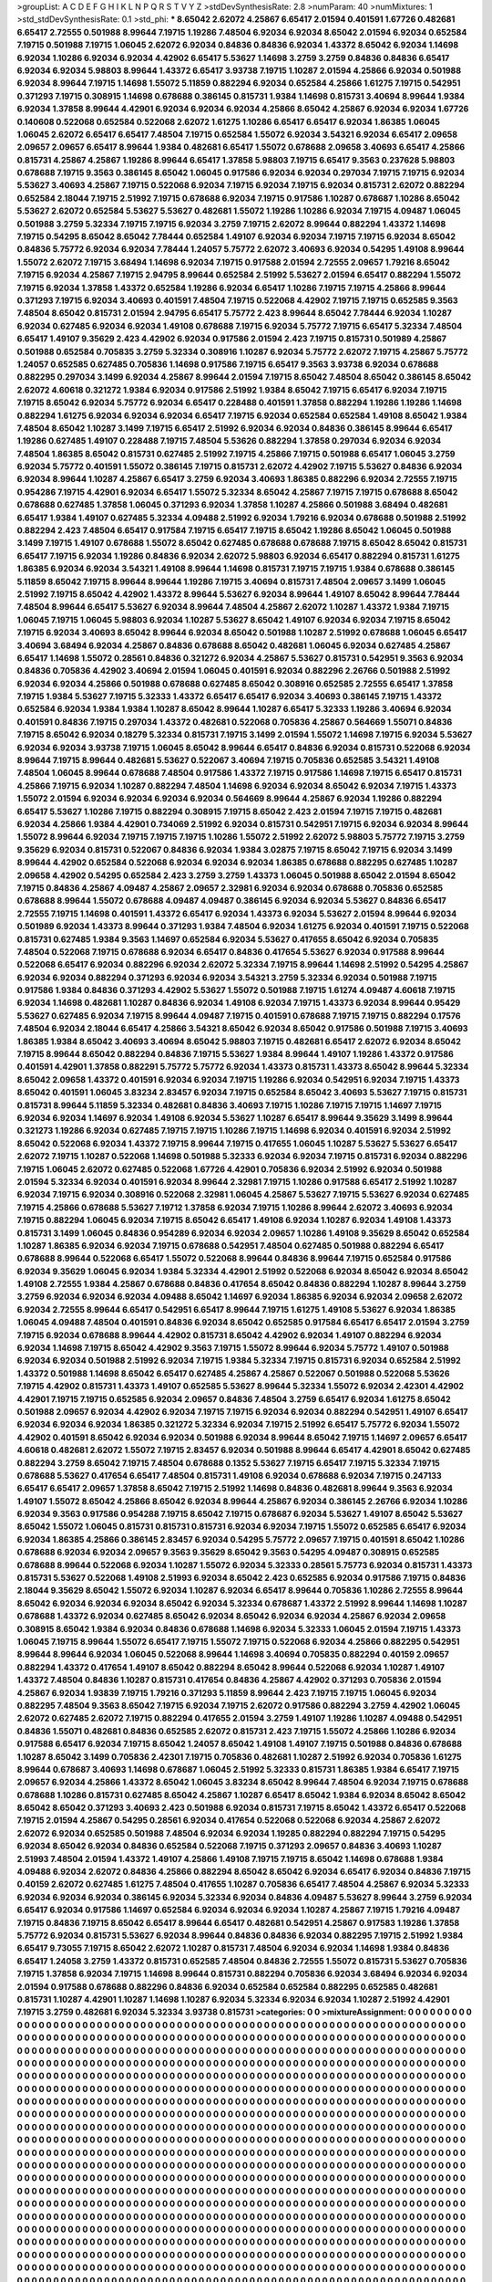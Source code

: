>groupList:
A C D E F G H I K L
N P Q R S T V Y Z 
>stdDevSynthesisRate:
2.8 
>numParam:
40
>numMixtures:
1
>std_stdDevSynthesisRate:
0.1
>std_phi:
***
8.65042 2.62072 4.25867 6.65417 2.01594 0.401591 1.67726 0.482681 6.65417 2.72555
0.501988 8.99644 7.19715 1.19286 7.48504 6.92034 6.92034 8.65042 2.01594 6.92034
0.652584 7.19715 0.501988 7.19715 1.06045 2.62072 6.92034 0.84836 0.84836 6.92034
1.43372 8.65042 6.92034 1.14698 6.92034 1.10286 6.92034 6.92034 4.42902 6.65417
5.53627 1.14698 3.2759 3.2759 0.84836 0.84836 6.65417 6.92034 6.92034 5.98803
8.99644 1.43372 6.65417 3.93738 7.19715 1.10287 2.01594 4.25866 6.92034 0.501988
6.92034 8.99644 7.19715 1.14698 1.55072 5.11859 0.882294 6.92034 0.652584 4.25866
1.61275 7.19715 0.542951 0.371293 7.19715 0.308915 1.14698 0.678688 0.386145 0.815731
1.9384 1.14698 0.815731 3.40694 8.99644 1.9384 6.92034 1.37858 8.99644 4.42901
6.92034 6.92034 6.92034 4.25866 8.65042 4.25867 6.92034 6.92034 1.67726 0.140608
0.522068 0.652584 0.522068 2.62072 1.61275 1.10286 6.65417 6.65417 6.92034 1.86385
1.06045 1.06045 2.62072 6.65417 6.65417 7.48504 7.19715 0.652584 1.55072 6.92034
3.54321 6.92034 6.65417 2.09658 2.09657 2.09657 6.65417 8.99644 1.9384 0.482681
6.65417 1.55072 0.678688 2.09658 3.40693 6.65417 4.25866 0.815731 4.25867 4.25867
1.19286 8.99644 6.65417 1.37858 5.98803 7.19715 6.65417 9.3563 0.237628 5.98803
0.678688 7.19715 9.3563 0.386145 8.65042 1.06045 0.917586 6.92034 6.92034 0.297034
7.19715 7.19715 6.92034 5.53627 3.40693 4.25867 7.19715 0.522068 6.92034 7.19715
6.92034 7.19715 6.92034 0.815731 2.62072 0.882294 0.652584 2.18044 7.19715 2.51992
7.19715 0.678688 6.92034 7.19715 0.917586 1.10287 0.678687 1.10286 8.65042 5.53627
2.62072 0.652584 5.53627 5.53627 0.482681 1.55072 1.19286 1.10286 6.92034 7.19715
4.09487 1.06045 0.501988 3.2759 5.32334 7.19715 7.19715 6.92034 3.2759 7.19715
2.62072 8.99644 0.882294 1.43372 1.14698 7.19715 0.54295 8.65042 8.65042 7.78444
0.652584 1.49107 6.92034 6.92034 7.19715 7.19715 6.92034 8.65042 0.84836 5.75772
6.92034 6.92034 7.78444 1.24057 5.75772 2.62072 3.40693 6.92034 0.54295 1.49108
8.99644 1.55072 2.62072 7.19715 3.68494 1.14698 6.92034 7.19715 0.917588 2.01594
2.72555 2.09657 1.79216 8.65042 7.19715 6.92034 4.25867 7.19715 2.94795 8.99644
0.652584 2.51992 5.53627 2.01594 6.65417 0.882294 1.55072 7.19715 6.92034 1.37858
1.43372 0.652584 1.19286 6.92034 6.65417 1.10286 7.19715 7.19715 4.25866 8.99644
0.371293 7.19715 6.92034 3.40693 0.401591 7.48504 7.19715 0.522068 4.42902 7.19715
7.19715 0.652585 9.3563 7.48504 8.65042 0.815731 2.01594 2.94795 6.65417 5.75772
2.423 8.99644 8.65042 7.78444 6.92034 1.10287 6.92034 0.627485 6.92034 6.92034
1.49108 0.678688 7.19715 6.92034 5.75772 7.19715 6.65417 5.32334 7.48504 6.65417
1.49107 9.35629 2.423 4.42902 6.92034 0.917586 2.01594 2.423 7.19715 0.815731
0.501989 4.25867 0.501988 0.652584 0.705835 3.2759 5.32334 0.308916 1.10287 6.92034
5.75772 2.62072 7.19715 4.25867 5.75772 1.24057 0.652585 0.627485 0.705836 1.14698
0.917586 7.19715 6.65417 9.3563 3.93738 6.92034 0.678688 0.882295 0.297034 3.1499
6.92034 4.25867 8.99644 2.01594 7.19715 8.65042 7.48504 8.65042 0.386145 8.65042
2.62072 4.60618 0.321272 1.9384 6.92034 0.917586 2.51992 1.9384 8.65042 7.19715
6.65417 6.92034 7.19715 7.19715 8.65042 6.92034 5.75772 6.92034 6.65417 0.228488
0.401591 1.37858 0.882294 1.19286 1.19286 1.14698 0.882294 1.61275 6.92034 6.92034
6.92034 6.65417 7.19715 6.92034 0.652584 0.652584 1.49108 8.65042 1.9384 7.48504
8.65042 1.10287 3.1499 7.19715 6.65417 2.51992 6.92034 6.92034 0.84836 0.386145
8.99644 6.65417 1.19286 0.627485 1.49107 0.228488 7.19715 7.48504 5.53626 0.882294
1.37858 0.297034 6.92034 6.92034 7.48504 1.86385 8.65042 0.815731 0.627485 2.51992
7.19715 4.25866 7.19715 0.501988 6.65417 1.06045 3.2759 6.92034 5.75772 0.401591
1.55072 0.386145 7.19715 0.815731 2.62072 4.42902 7.19715 5.53627 0.84836 6.92034
6.92034 8.99644 1.10287 4.25867 6.65417 3.2759 6.92034 3.40693 1.86385 0.882296
6.92034 2.72555 7.19715 0.954286 7.19715 4.42901 6.92034 6.65417 1.55072 5.32334
8.65042 4.25867 7.19715 7.19715 0.678688 8.65042 0.678688 0.627485 1.37858 1.06045
0.371293 6.92034 1.37858 1.10287 4.25866 0.501988 3.68494 0.482681 6.65417 1.9384
1.49107 0.627485 5.32334 4.09488 2.51992 6.92034 1.79216 6.92034 0.678688 0.501988
2.51992 0.882294 2.423 7.48504 6.65417 0.917584 7.19715 6.65417 7.19715 8.65042
1.19286 8.65042 1.06045 0.501988 3.1499 7.19715 1.49107 0.678688 1.55072 8.65042
0.627485 0.678688 0.678688 7.19715 8.65042 8.65042 0.815731 6.65417 7.19715 6.92034
1.19286 0.84836 6.92034 2.62072 5.98803 6.92034 6.65417 0.882294 0.815731 1.61275
1.86385 6.92034 6.92034 3.54321 1.49108 8.99644 1.14698 0.815731 7.19715 7.19715
1.9384 0.678688 0.386145 5.11859 8.65042 7.19715 8.99644 8.99644 1.19286 7.19715
3.40694 0.815731 7.48504 2.09657 3.1499 1.06045 2.51992 7.19715 8.65042 4.42902
1.43372 8.99644 5.53627 6.92034 8.99644 1.49107 8.65042 8.99644 7.78444 7.48504
8.99644 6.65417 5.53627 6.92034 8.99644 7.48504 4.25867 2.62072 1.10287 1.43372
1.9384 7.19715 1.06045 7.19715 1.06045 5.98803 6.92034 1.10287 5.53627 8.65042
1.49107 6.92034 6.92034 7.19715 8.65042 7.19715 6.92034 3.40693 8.65042 8.99644
6.92034 8.65042 0.501988 1.10287 2.51992 0.678688 1.06045 6.65417 3.40694 3.68494
6.92034 4.25867 0.84836 0.678688 8.65042 0.482681 1.06045 6.92034 0.627485 4.25867
6.65417 1.14698 1.55072 0.28561 0.84836 0.321272 6.92034 4.25867 5.53627 0.815731
0.542951 9.3563 6.92034 0.84836 0.705836 4.42902 3.40694 2.01594 1.06045 0.401591
6.92034 0.882296 2.26766 0.501988 2.51992 6.92034 6.92034 4.25866 0.501988 0.678688
0.627485 8.65042 0.308916 0.652585 2.72555 6.65417 1.37858 7.19715 1.9384 5.53627
7.19715 5.32333 1.43372 6.65417 6.65417 6.92034 3.40693 0.386145 7.19715 1.43372
0.652584 6.92034 1.9384 1.9384 1.10287 8.65042 8.99644 1.10287 6.65417 5.32333
1.19286 3.40694 6.92034 0.401591 0.84836 7.19715 0.297034 1.43372 0.482681 0.522068
0.705836 4.25867 0.564669 1.55071 0.84836 7.19715 8.65042 6.92034 0.18279 5.32334
0.815731 7.19715 3.1499 2.01594 1.55072 1.14698 7.19715 6.92034 5.53627 6.92034
6.92034 3.93738 7.19715 1.06045 8.65042 8.99644 6.65417 0.84836 6.92034 0.815731
0.522068 6.92034 8.99644 7.19715 8.99644 0.482681 5.53627 0.522067 3.40694 7.19715
0.705836 0.652585 3.54321 1.49108 7.48504 1.06045 8.99644 0.678688 7.48504 0.917586
1.43372 7.19715 0.917586 1.14698 7.19715 6.65417 0.815731 4.25866 7.19715 6.92034
1.10287 0.882294 7.48504 1.14698 6.92034 6.92034 8.65042 6.92034 7.19715 1.43373
1.55072 2.01594 6.92034 6.92034 6.92034 6.92034 0.564669 8.99644 4.25867 6.92034
1.19286 0.882294 6.65417 5.53627 1.10286 7.19715 0.882294 0.308915 7.19715 8.65042
2.423 2.01594 7.19715 7.19715 0.482681 6.92034 4.25866 1.9384 4.42901 0.734069
2.51992 6.92034 0.815731 0.542951 7.19715 6.92034 6.92034 8.99644 1.55072 8.99644
6.92034 7.19715 7.19715 7.19715 1.10286 1.55072 2.51992 2.62072 5.98803 5.75772
7.19715 3.2759 9.35629 6.92034 0.815731 0.522067 0.84836 6.92034 1.9384 3.02875
7.19715 8.65042 7.19715 6.92034 3.1499 8.99644 4.42902 0.652584 0.522068 6.92034
6.92034 6.92034 1.86385 0.678688 0.882295 0.627485 1.10287 2.09658 4.42902 0.54295
0.652584 2.423 3.2759 3.2759 1.43373 1.06045 0.501988 8.65042 2.01594 8.65042
7.19715 0.84836 4.25867 4.09487 4.25867 2.09657 2.32981 6.92034 6.92034 0.678688
0.705836 0.652585 0.678688 8.99644 1.55072 0.678688 4.09487 4.09487 0.386145 6.92034
6.92034 5.53627 0.84836 6.65417 2.72555 7.19715 1.14698 0.401591 1.43372 6.65417
6.92034 1.43373 6.92034 5.53627 2.01594 8.99644 6.92034 0.501989 6.92034 1.43373
8.99644 0.371293 1.9384 7.48504 6.92034 1.61275 6.92034 0.401591 7.19715 0.522068
0.815731 0.627485 1.9384 9.3563 1.14697 0.652584 6.92034 5.53627 0.417655 8.65042
6.92034 0.705835 7.48504 0.522068 7.19715 0.678688 6.92034 6.65417 0.84836 0.417654
5.53627 6.92034 0.917588 8.99644 0.522068 6.65417 6.92034 0.882296 6.92034 2.62072
5.32334 7.19715 8.99644 1.14698 2.51992 0.54295 4.25867 6.92034 6.92034 0.882294
0.371293 6.92034 6.92034 3.54321 3.2759 5.32334 6.92034 0.501988 7.19715 0.917586
1.9384 0.84836 0.371293 4.42902 5.53627 1.55072 0.501988 7.19715 1.61274 4.09487
4.60618 7.19715 6.92034 1.14698 0.482681 1.10287 0.84836 6.92034 1.49108 6.92034
7.19715 1.43373 6.92034 8.99644 0.95429 5.53627 0.627485 6.92034 7.19715 8.99644
4.09487 7.19715 0.401591 0.678688 7.19715 7.19715 0.882294 0.17576 7.48504 6.92034
2.18044 6.65417 4.25866 3.54321 8.65042 6.92034 8.65042 0.917586 0.501988 7.19715
3.40693 1.86385 1.9384 8.65042 3.40693 3.40694 8.65042 5.98803 7.19715 0.482681
6.65417 2.62072 6.92034 8.65042 7.19715 8.99644 8.65042 0.882294 0.84836 7.19715
5.53627 1.9384 8.99644 1.49107 1.19286 1.43372 0.917586 0.401591 4.42901 1.37858
0.882291 5.75772 5.75772 6.92034 1.43373 0.815731 1.43373 8.65042 8.99644 5.32334
8.65042 2.09658 1.43372 0.401591 6.92034 6.92034 7.19715 1.19286 6.92034 0.542951
6.92034 7.19715 1.43373 8.65042 0.401591 1.06045 3.83234 2.83457 6.92034 7.19715
0.652584 8.65042 3.40693 5.53627 7.19715 0.815731 0.815731 8.99644 5.11859 5.32334
0.482681 0.84836 3.40693 7.19715 1.10286 7.19715 7.19715 1.14697 7.19715 6.92034
6.92034 1.14697 6.92034 1.49108 6.92034 5.53627 1.10287 6.65417 8.99644 9.35629
3.1499 8.99644 0.321273 1.19286 6.92034 0.627485 7.19715 7.19715 1.10286 7.19715
1.14698 6.92034 0.401591 6.92034 2.51992 8.65042 0.522068 6.92034 1.43372 7.19715
8.99644 7.19715 0.417655 1.06045 1.10287 5.53627 5.53627 6.65417 2.62072 7.19715
1.10287 0.522068 1.14698 0.501988 5.32333 6.92034 6.92034 7.19715 0.815731 6.92034
0.882296 7.19715 1.06045 2.62072 0.627485 0.522068 1.67726 4.42901 0.705836 6.92034
2.51992 6.92034 0.501988 2.01594 5.32334 6.92034 0.401591 6.92034 8.99644 2.32981
7.19715 1.10286 0.917588 6.65417 2.51992 1.10287 6.92034 7.19715 6.92034 0.308916
0.522068 2.32981 1.06045 4.25867 5.53627 7.19715 5.53627 6.92034 0.627485 7.19715
4.25866 0.678688 5.53627 7.19712 1.37858 6.92034 7.19715 1.10286 8.99644 2.62072
3.40693 6.92034 7.19715 0.882294 1.06045 6.92034 7.19715 8.65042 6.65417 1.49108
6.92034 1.10287 6.92034 1.49108 1.43373 0.815731 3.1499 1.06045 0.84836 0.954289
6.92034 6.92034 2.09657 1.10286 1.49108 9.35629 8.65042 0.652584 1.10287 1.86385
6.92034 6.92034 7.19715 0.678688 0.542951 7.48504 0.627485 0.501988 0.882294 6.65417
0.678688 8.99644 0.522068 6.65417 1.55072 0.522068 8.99644 0.84836 8.99644 7.19715
0.652584 0.917586 6.92034 9.35629 1.06045 6.92034 1.9384 5.32334 4.42901 2.51992
0.522068 6.92034 8.65042 6.92034 8.65042 1.49108 2.72555 1.9384 4.25867 0.678688
0.84836 0.417654 8.65042 0.84836 0.882294 1.10287 8.99644 3.2759 3.2759 6.92034
6.92034 6.92034 4.09488 8.65042 1.14697 6.92034 1.86385 6.92034 6.92034 2.09658
2.62072 6.92034 2.72555 8.99644 6.65417 0.542951 6.65417 8.99644 7.19715 1.61275
1.49108 5.53627 6.92034 1.86385 1.06045 4.09488 7.48504 0.401591 0.84836 6.92034
8.65042 0.652585 0.917584 6.65417 6.65417 2.01594 3.2759 7.19715 6.92034 0.678688
8.99644 4.42902 0.815731 8.65042 4.42902 6.92034 1.49107 0.882294 6.92034 6.92034
1.14698 7.19715 8.65042 4.42902 9.3563 7.19715 1.55072 8.99644 6.92034 5.75772
1.49107 0.501988 6.92034 6.92034 0.501988 2.51992 6.92034 7.19715 1.9384 5.32334
7.19715 0.815731 6.92034 0.652584 2.51992 1.43372 0.501988 1.14698 8.65042 6.65417
0.627485 4.25867 4.25867 0.522067 0.501988 0.522068 5.53626 7.19715 4.42902 0.815731
1.43373 1.49107 0.652585 5.53627 8.99644 5.32334 1.55072 6.92034 2.42301 4.42902
4.42901 7.19715 7.19715 0.652585 6.92034 2.09657 0.84836 7.48504 3.2759 6.65417
6.92034 1.61275 8.65042 0.501988 2.09657 6.92034 4.42902 6.92034 7.19715 7.19715
6.92034 6.92034 0.882294 0.542951 1.49107 6.65417 6.92034 6.92034 6.92034 1.86385
0.321272 5.32334 6.92034 7.19715 2.51992 6.65417 5.75772 6.92034 1.55072 4.42902
0.401591 8.65042 6.92034 6.92034 0.501988 6.92034 8.99644 8.65042 7.19715 1.14697
2.09657 6.65417 4.60618 0.482681 2.62072 1.55072 7.19715 2.83457 6.92034 0.501988
8.99644 6.65417 4.42901 8.65042 0.627485 0.882294 3.2759 8.65042 7.19715 7.48504
0.678688 0.1352 5.53627 7.19715 6.65417 7.19715 5.32334 7.19715 0.678688 5.53627
0.417654 6.65417 7.48504 0.815731 1.49108 6.92034 0.678688 6.92034 7.19715 0.247133
6.65417 6.65417 2.09657 1.37858 8.65042 7.19715 2.51992 1.14698 0.84836 0.482681
8.99644 9.3563 6.92034 1.49107 1.55072 8.65042 4.25866 8.65042 6.92034 8.99644
4.25867 6.92034 0.386145 2.26766 6.92034 1.10286 6.92034 9.3563 0.917586 0.954288
7.19715 8.65042 7.19715 0.678687 6.92034 5.53627 1.49107 8.65042 5.53627 8.65042
1.55072 1.06045 0.815731 0.815731 0.815731 6.92034 6.92034 7.19715 1.55072 0.652585
6.65417 6.92034 6.92034 1.86385 4.25866 0.386145 2.83457 6.92034 0.54295 5.75772
2.09657 7.19715 0.401591 8.65042 1.10286 0.678688 6.92034 6.92034 2.09657 9.3563
9.35629 8.65042 9.3563 0.54295 4.09487 0.308915 0.652585 0.678688 8.99644 0.522068
6.92034 1.10287 1.55072 6.92034 5.32333 0.28561 5.75773 6.92034 0.815731 1.43373
0.815731 5.53627 0.522068 1.49108 2.51993 6.92034 8.65042 2.423 0.652585 6.92034
0.917586 7.19715 0.84836 2.18044 9.35629 8.65042 1.55072 6.92034 1.10287 6.92034
6.65417 8.99644 0.705836 1.10286 2.72555 8.99644 8.65042 6.92034 6.92034 6.92034
8.65042 6.92034 5.32334 0.678687 1.43372 2.51992 8.99644 1.14698 1.10287 0.678688
1.43372 6.92034 0.627485 8.65042 6.92034 8.65042 6.92034 6.92034 4.25867 6.92034
2.09658 0.308915 8.65042 1.9384 6.92034 0.84836 0.678688 1.14698 6.92034 5.32333
1.06045 2.01594 7.19715 1.43373 1.06045 7.19715 8.99644 1.55072 6.65417 7.19715
1.55072 7.19715 0.522068 6.92034 4.25866 0.882295 0.542951 8.99644 8.99644 6.92034
1.06045 0.522068 8.99644 1.14698 3.40694 0.705835 0.882294 0.40159 2.09657 0.882294
1.43372 0.417654 1.49107 8.65042 0.882294 8.65042 8.99644 0.522068 6.92034 1.10287
1.49107 1.43372 7.48504 0.84836 1.10287 0.815731 0.417654 0.84836 4.25867 4.42902
0.371293 0.705836 2.01594 4.25867 6.92034 1.93839 7.19715 1.79216 0.371293 5.11859
8.99644 2.423 7.19715 7.19715 1.06045 6.92034 0.882295 7.48504 9.3563 8.65042
7.19715 6.92034 7.19715 2.62072 0.917586 0.882294 3.2759 4.42902 1.06045 2.62072
0.627485 2.62072 7.19715 0.882294 0.417655 2.01594 3.2759 1.49107 1.19286 1.10287
4.09488 0.542951 0.84836 1.55071 0.482681 0.84836 0.652585 2.62072 0.815731 2.423
7.19715 1.55072 4.25866 1.10286 6.92034 0.917588 6.65417 6.92034 7.19715 8.65042
1.24057 8.65042 1.49108 1.49107 7.19715 0.501988 0.84836 0.678688 1.10287 8.65042
3.1499 0.705836 2.42301 7.19715 0.705836 0.482681 1.10287 2.51992 6.92034 0.705836
1.61275 8.99644 0.678687 3.40693 1.14698 0.678687 1.06045 2.51992 5.32333 0.815731
1.86385 1.9384 6.65417 7.19715 2.09657 6.92034 4.25866 1.43372 8.65042 1.06045
3.83234 8.65042 8.99644 7.48504 6.92034 7.19715 0.678688 0.678688 1.10286 0.815731
0.627485 8.65042 4.25867 1.10287 6.65417 8.65042 1.9384 6.92034 8.65042 8.65042
8.65042 8.65042 0.371293 3.40693 2.423 0.501988 6.92034 0.815731 7.19715 8.65042
1.43372 6.65417 0.522068 7.19715 2.01594 4.25867 0.54295 0.28561 6.92034 0.417654
0.522068 0.522068 6.92034 4.25867 2.62072 2.62072 6.92034 0.652585 0.501988 7.48504
6.92034 6.92034 1.19285 0.882294 0.882294 7.19715 0.54295 6.92034 8.65042 6.92034
0.84836 0.652584 0.522068 7.19715 0.371293 2.09657 0.84836 3.40693 1.10287 2.51993
7.48504 2.01594 1.43372 1.49107 4.25866 1.49108 7.19715 7.19715 8.65042 1.14698
0.678688 1.9384 4.09488 6.92034 2.62072 0.84836 4.25866 0.882294 8.65042 8.65042
6.92034 6.65417 6.92034 0.84836 7.19715 0.40159 2.62072 0.627485 1.61275 7.48504
0.417655 1.10287 0.705836 6.65417 7.48504 4.25867 6.92034 5.32333 6.92034 6.92034
6.92034 0.386145 6.92034 5.32334 6.92034 0.84836 4.09487 5.53627 8.99644 3.2759
6.92034 6.65417 6.92034 0.917586 1.14697 0.652584 6.92034 6.92034 6.92034 1.10287
4.25867 7.19715 1.79216 4.09487 7.19715 0.84836 7.19715 8.65042 6.65417 8.99644
6.65417 0.482681 0.542951 4.25867 0.917583 1.19286 1.37858 5.75772 6.92034 0.815731
5.53627 6.92034 8.99644 0.84836 0.84836 6.92034 0.882295 7.19715 2.51992 1.9384
6.65417 9.73055 7.19715 8.65042 2.62072 1.10287 0.815731 7.48504 6.92034 6.92034
1.14698 1.9384 0.84836 6.65417 1.24058 3.2759 1.43372 0.815731 0.652585 7.48504
0.84836 2.72555 1.55072 0.815731 5.53627 0.705836 7.19715 1.37858 6.92034 7.19715
1.14698 8.99644 0.815731 0.882294 0.705836 6.92034 3.68494 6.92034 6.92034 2.01594
0.917588 0.678688 0.882296 0.84836 6.92034 0.652584 0.652584 0.882295 0.652585 0.482681
0.815731 1.10287 4.42901 1.10287 1.14698 1.10287 6.92034 5.32334 6.92034 6.92034
1.10287 2.51992 4.42901 7.19715 3.2759 0.482681 6.92034 5.32334 3.93738 0.815731
>categories:
0 0
>mixtureAssignment:
0 0 0 0 0 0 0 0 0 0 0 0 0 0 0 0 0 0 0 0 0 0 0 0 0 0 0 0 0 0 0 0 0 0 0 0 0 0 0 0 0 0 0 0 0 0 0 0 0 0
0 0 0 0 0 0 0 0 0 0 0 0 0 0 0 0 0 0 0 0 0 0 0 0 0 0 0 0 0 0 0 0 0 0 0 0 0 0 0 0 0 0 0 0 0 0 0 0 0 0
0 0 0 0 0 0 0 0 0 0 0 0 0 0 0 0 0 0 0 0 0 0 0 0 0 0 0 0 0 0 0 0 0 0 0 0 0 0 0 0 0 0 0 0 0 0 0 0 0 0
0 0 0 0 0 0 0 0 0 0 0 0 0 0 0 0 0 0 0 0 0 0 0 0 0 0 0 0 0 0 0 0 0 0 0 0 0 0 0 0 0 0 0 0 0 0 0 0 0 0
0 0 0 0 0 0 0 0 0 0 0 0 0 0 0 0 0 0 0 0 0 0 0 0 0 0 0 0 0 0 0 0 0 0 0 0 0 0 0 0 0 0 0 0 0 0 0 0 0 0
0 0 0 0 0 0 0 0 0 0 0 0 0 0 0 0 0 0 0 0 0 0 0 0 0 0 0 0 0 0 0 0 0 0 0 0 0 0 0 0 0 0 0 0 0 0 0 0 0 0
0 0 0 0 0 0 0 0 0 0 0 0 0 0 0 0 0 0 0 0 0 0 0 0 0 0 0 0 0 0 0 0 0 0 0 0 0 0 0 0 0 0 0 0 0 0 0 0 0 0
0 0 0 0 0 0 0 0 0 0 0 0 0 0 0 0 0 0 0 0 0 0 0 0 0 0 0 0 0 0 0 0 0 0 0 0 0 0 0 0 0 0 0 0 0 0 0 0 0 0
0 0 0 0 0 0 0 0 0 0 0 0 0 0 0 0 0 0 0 0 0 0 0 0 0 0 0 0 0 0 0 0 0 0 0 0 0 0 0 0 0 0 0 0 0 0 0 0 0 0
0 0 0 0 0 0 0 0 0 0 0 0 0 0 0 0 0 0 0 0 0 0 0 0 0 0 0 0 0 0 0 0 0 0 0 0 0 0 0 0 0 0 0 0 0 0 0 0 0 0
0 0 0 0 0 0 0 0 0 0 0 0 0 0 0 0 0 0 0 0 0 0 0 0 0 0 0 0 0 0 0 0 0 0 0 0 0 0 0 0 0 0 0 0 0 0 0 0 0 0
0 0 0 0 0 0 0 0 0 0 0 0 0 0 0 0 0 0 0 0 0 0 0 0 0 0 0 0 0 0 0 0 0 0 0 0 0 0 0 0 0 0 0 0 0 0 0 0 0 0
0 0 0 0 0 0 0 0 0 0 0 0 0 0 0 0 0 0 0 0 0 0 0 0 0 0 0 0 0 0 0 0 0 0 0 0 0 0 0 0 0 0 0 0 0 0 0 0 0 0
0 0 0 0 0 0 0 0 0 0 0 0 0 0 0 0 0 0 0 0 0 0 0 0 0 0 0 0 0 0 0 0 0 0 0 0 0 0 0 0 0 0 0 0 0 0 0 0 0 0
0 0 0 0 0 0 0 0 0 0 0 0 0 0 0 0 0 0 0 0 0 0 0 0 0 0 0 0 0 0 0 0 0 0 0 0 0 0 0 0 0 0 0 0 0 0 0 0 0 0
0 0 0 0 0 0 0 0 0 0 0 0 0 0 0 0 0 0 0 0 0 0 0 0 0 0 0 0 0 0 0 0 0 0 0 0 0 0 0 0 0 0 0 0 0 0 0 0 0 0
0 0 0 0 0 0 0 0 0 0 0 0 0 0 0 0 0 0 0 0 0 0 0 0 0 0 0 0 0 0 0 0 0 0 0 0 0 0 0 0 0 0 0 0 0 0 0 0 0 0
0 0 0 0 0 0 0 0 0 0 0 0 0 0 0 0 0 0 0 0 0 0 0 0 0 0 0 0 0 0 0 0 0 0 0 0 0 0 0 0 0 0 0 0 0 0 0 0 0 0
0 0 0 0 0 0 0 0 0 0 0 0 0 0 0 0 0 0 0 0 0 0 0 0 0 0 0 0 0 0 0 0 0 0 0 0 0 0 0 0 0 0 0 0 0 0 0 0 0 0
0 0 0 0 0 0 0 0 0 0 0 0 0 0 0 0 0 0 0 0 0 0 0 0 0 0 0 0 0 0 0 0 0 0 0 0 0 0 0 0 0 0 0 0 0 0 0 0 0 0
0 0 0 0 0 0 0 0 0 0 0 0 0 0 0 0 0 0 0 0 0 0 0 0 0 0 0 0 0 0 0 0 0 0 0 0 0 0 0 0 0 0 0 0 0 0 0 0 0 0
0 0 0 0 0 0 0 0 0 0 0 0 0 0 0 0 0 0 0 0 0 0 0 0 0 0 0 0 0 0 0 0 0 0 0 0 0 0 0 0 0 0 0 0 0 0 0 0 0 0
0 0 0 0 0 0 0 0 0 0 0 0 0 0 0 0 0 0 0 0 0 0 0 0 0 0 0 0 0 0 0 0 0 0 0 0 0 0 0 0 0 0 0 0 0 0 0 0 0 0
0 0 0 0 0 0 0 0 0 0 0 0 0 0 0 0 0 0 0 0 0 0 0 0 0 0 0 0 0 0 0 0 0 0 0 0 0 0 0 0 0 0 0 0 0 0 0 0 0 0
0 0 0 0 0 0 0 0 0 0 0 0 0 0 0 0 0 0 0 0 0 0 0 0 0 0 0 0 0 0 0 0 0 0 0 0 0 0 0 0 0 0 0 0 0 0 0 0 0 0
0 0 0 0 0 0 0 0 0 0 0 0 0 0 0 0 0 0 0 0 0 0 0 0 0 0 0 0 0 0 0 0 0 0 0 0 0 0 0 0 0 0 0 0 0 0 0 0 0 0
0 0 0 0 0 0 0 0 0 0 0 0 0 0 0 0 0 0 0 0 0 0 0 0 0 0 0 0 0 0 0 0 0 0 0 0 0 0 0 0 0 0 0 0 0 0 0 0 0 0
0 0 0 0 0 0 0 0 0 0 0 0 0 0 0 0 0 0 0 0 0 0 0 0 0 0 0 0 0 0 0 0 0 0 0 0 0 0 0 0 0 0 0 0 0 0 0 0 0 0
0 0 0 0 0 0 0 0 0 0 0 0 0 0 0 0 0 0 0 0 0 0 0 0 0 0 0 0 0 0 0 0 0 0 0 0 0 0 0 0 0 0 0 0 0 0 0 0 0 0
0 0 0 0 0 0 0 0 0 0 0 0 0 0 0 0 0 0 0 0 0 0 0 0 0 0 0 0 0 0 0 0 0 0 0 0 0 0 0 0 0 0 0 0 0 0 0 0 0 0
0 0 0 0 0 0 0 0 0 0 0 0 0 0 0 0 0 0 0 0 0 0 0 0 0 0 0 0 0 0 0 0 0 0 0 0 0 0 0 0 0 0 0 0 0 0 0 0 0 0
0 0 0 0 0 0 0 0 0 0 0 0 0 0 0 0 0 0 0 0 0 0 0 0 0 0 0 0 0 0 0 0 0 0 0 0 0 0 0 0 0 0 0 0 0 0 0 0 0 0
0 0 0 0 0 0 0 0 0 0 0 0 0 0 0 0 0 0 0 0 0 0 0 0 0 0 0 0 0 0 0 0 0 0 0 0 0 0 0 0 0 0 0 0 0 0 0 0 0 0
0 0 0 0 0 0 0 0 0 0 0 0 0 0 0 0 0 0 0 0 0 0 0 0 0 0 0 0 0 0 0 0 0 0 0 0 0 0 0 0 0 0 0 0 0 0 0 0 0 0
0 0 0 0 0 0 0 0 0 0 0 0 0 0 0 0 0 0 0 0 0 0 0 0 0 0 0 0 0 0 0 0 0 0 0 0 0 0 0 0 0 0 0 0 0 0 0 0 0 0
0 0 0 0 0 0 0 0 0 0 0 0 0 0 0 0 0 0 0 0 0 0 0 0 0 0 0 0 0 0 0 0 0 0 0 0 0 0 0 0 0 0 0 0 0 0 0 0 0 0
0 0 0 0 0 0 0 0 0 0 0 0 0 0 0 0 0 0 0 0 0 0 0 0 0 0 0 0 0 0 0 0 0 0 0 0 0 0 0 0 0 0 0 0 0 0 0 0 0 0
0 0 0 0 0 0 0 0 0 0 0 0 0 0 0 0 0 0 0 0 0 0 0 0 0 0 0 0 0 0 0 0 0 0 0 0 0 0 0 0 0 0 0 0 0 0 0 0 0 0
0 0 0 0 0 0 0 0 0 0 0 0 0 0 0 0 0 0 0 0 0 0 0 0 0 0 0 0 0 0 0 0 0 0 0 0 0 0 0 0 0 0 0 0 0 0 0 0 0 0
0 0 0 0 0 0 0 0 0 0 0 0 0 0 0 0 0 0 0 0 0 0 0 0 0 0 0 0 0 0 0 0 0 0 0 0 0 0 0 0 0 0 0 0 0 0 0 0 0 0
>numMutationCategories:
1
>numSelectionCategories:
1
>categoryProbabilities:
1 
>selectionIsInMixture:
***
0 
>mutationIsInMixture:
***
0 
>obsPhiSets:
0
>currentSynthesisRateLevel:
***
0.0004739 0.0516234 0.0802298 0.0459771 0.164067 0.315929 0.0569749 0.909433 0.0181126 0.000314904
0.207026 0.0177404 0.000438363 0.249214 0.000513002 1.44813e-05 0.0164978 0.011765 0.0341687 0.000860171
0.320076 6.78457e-05 0.267099 0.00246691 0.132963 0.0343657 0.0679829 0.208641 0.210405 0.0404737
0.0831646 0.205276 0.00128098 0.228026 0.0223821 0.124805 0.00358978 0.000184623 0.0566757 0.000183157
0.0509246 0.227092 0.0338328 0.0633075 0.595923 0.192054 0.00062838 0.0016381 0.012184 0.00667514
0.0170553 0.142842 8.82886e-05 0.225205 0.00200209 0.184454 0.0857803 0.00912774 0.00496821 0.321915
0.0110052 0.0220665 0.00471169 0.131438 0.161325 0.0322331 0.105741 0.00499912 0.354723 0.0042978
0.168069 0.000142389 0.145803 0.656912 0.00171442 0.700082 0.138891 0.311469 0.409846 0.216093
0.101355 0.312261 0.433775 0.0720024 0.00175029 0.186149 0.000484798 0.163168 0.0076492 0.0283132
0.00242674 0.00147358 0.00300193 0.0674768 0.021594 0.0306785 0.00311187 0.034549 0.038225 0.628998
0.238816 0.279428 0.674244 0.0788032 0.309653 0.0956473 0.000399981 0.00537561 0.000885812 0.0119208
0.195225 0.192292 0.00350531 0.00343386 0.00279317 0.00883197 0.000154638 1.09773 0.0465563 0.000183311
0.14399 0.000415849 0.000381924 0.164327 0.0037553 0.112216 0.000831007 0.0348605 0.00358959 0.155815
0.0486523 0.117506 0.20242 0.0404454 0.0110836 0.0448348 0.0839342 0.20561 0.0902004 0.00101755
0.253843 0.0285667 0.00131837 0.133219 0.0119509 0.00204882 0.00251006 0.246401 0.395383 0.326571
0.214116 0.00108958 0.0572739 0.238489 0.000361689 0.207323 0.32578 0.0157462 0.00436564 0.469269
0.00172756 0.0304373 0.00730586 0.0462154 0.0663205 0.0806921 0.00571449 0.242783 0.000649934 0.0146297
0.00158104 0.000410406 0.002094 0.130116 0.067784 0.240064 0.249081 0.103899 0.0020868 0.0258336
0.0345653 0.244443 1.16474e-06 0.00103398 0.293127 0.300406 0.418292 0.113663 0.0704652 0.0487263
0.0803559 0.402021 0.122385 0.0736776 0.15402 0.00458231 0.207813 0.232483 0.00975231 0.000123476
0.00166906 0.35937 0.511328 0.14503 0.0207303 0.00686045 0.108534 0.0181968 0.0959004 0.000729295
0.110782 0.0165442 0.138858 0.0702207 0.233945 0.0213617 0.414158 0.0531648 0.0061248 0.0157484
0.243477 0.0897907 0.00483589 0.0787546 0.000553344 0.0576974 0.00936284 0.00024813 0.182869 0.0653935
0.00261139 0.0412683 0.00108045 0.604578 0.123312 0.0682775 0.0955429 0.0413189 0.26535 0.135322
0.000761039 0.0745847 0.0960888 0.00943328 0.15613 0.0922105 5.44562e-07 0.0184664 0.119813 0.0540702
0.020631 0.092596 0.171921 0.000158733 0.00437527 0.00438085 0.0204676 0.006512 0.0721604 0.0313723
0.250662 0.0256792 0.127537 0.0841999 0.00526647 0.265845 0.096232 6.00538e-05 0.000608162 0.160676
0.0768319 0.205294 0.138429 0.0059883 0.00561714 0.0696943 0.000147998 0.00167137 0.00171363 0.0169481
0.296629 0.0135295 0.0256076 0.358269 0.446752 0.000248074 0.000779977 0.291084 0.0236121 0.00231462
0.0150333 0.19637 0.0338329 0.000327927 0.0129354 0.248253 0.137691 0.00188215 0.00318495 0.0180933
0.175781 0.00302697 1.28472e-05 0.0441379 0.00201181 0.241634 0.00062778 0.222106 0.00244126 0.00117858
0.261478 0.204143 5.58806e-05 0.000274305 0.00190453 0.00541821 0.00209648 0.0779166 0.0416041 0.00109316
0.104875 0.0213959 0.207504 0.177584 0.0075214 0.402453 0.0264623 0.0978587 0.00629603 0.106797
0.941508 0.114508 0.291093 0.522896 0.493802 0.0811284 0.00647058 0.577646 0.272991 0.00298074
0.0445883 0.0427494 0.00261195 0.0104877 0.0773667 0.305392 0.287807 0.259861 0.284224 0.136098
0.135871 0.000104927 0.00923645 0.0272276 0.127645 0.00330038 0.213516 0.323273 0.392347 0.119252
0.00157038 0.112044 0.0205158 0.0362692 0.0113798 0.00961705 0.000206898 0.0411462 0.76157 0.0072759
0.117618 0.120309 0.375192 0.0723631 0.0174627 0.130117 0.194145 0.0419455 0.00144383 0.00298218
0.0291066 0.000674265 0.00254709 0.00266946 6.0935e-05 0.00268452 0.0148749 0.0028322 0.00318275 0.966234
0.583685 0.300796 0.219772 0.125964 0.177734 0.117076 0.2519 0.041214 0.074606 0.0321991
0.0202009 0.00136049 0.00763882 0.000384493 0.320625 0.405588 0.0805494 0.000768387 0.030293 0.00063153
0.00600105 0.104559 0.000217239 0.000749578 0.00460638 0.0826121 7.34524e-05 0.0122197 0.193828 0.897336
0.000340389 0.000429721 0.0939803 0.229942 0.135955 0.480298 0.03986 0.000351907 0.0514568 0.240911
0.157834 0.221812 0.00681916 0.00877761 0.000291977 0.245553 0.000107054 0.299988 0.233361 0.0365358
0.00214887 0.066356 0.0056995 0.349873 0.038608 0.137108 0.131669 0.00791394 0.00216835 0.438693
0.10898 0.855741 0.0296744 0.336916 0.113521 0.0204065 0.00316885 0.0295132 0.178506 0.00381574
0.00104794 0.000695244 0.170542 0.0360929 0.0132702 0.0511813 0.0200859 0.140007 0.103272 0.259697
0.135512 0.0477117 0.000568431 0.332127 0.0764763 0.0247626 0.0264918 0.000474012 0.159025 0.0922558
0.0212762 0.13965 0.016595 0.0151903 0.158454 0.00667338 0.408541 0.0915417 0.114425 0.205957
1.14942 0.0170347 0.138825 0.204114 0.0533376 0.418075 0.042393 0.267047 0.0013835 0.120793
0.299925 0.23869 0.00542214 0.175571 0.145902 0.00368029 0.115596 0.00170684 0.133284 0.591266
0.183615 0.149281 0.257119 0.00338628 0.000593537 0.176429 0.0600954 7.162e-05 0.0017145 0.0486074
0.0649215 0.0028034 0.211013 0.668021 0.0723324 0.0113902 0.303315 0.340903 0.163996 0.00584523
0.394717 0.192637 0.676237 0.0074782 0.027175 0.00781959 0.277678 0.00392117 0.01622 0.0135284
0.240709 0.338324 0.0106026 0.0466176 0.127381 0.000237471 0.0287604 0.134325 0.166302 0.0193638
0.0796776 0.0483855 0.0438568 0.0329205 0.182992 0.00752935 0.355019 0.135221 0.00155669 0.000141004
0.127255 0.0975488 0.790437 0.00498623 0.0176292 0.00872815 0.0805079 0.000867431 0.213421 0.0249019
0.0648131 0.139328 0.00320441 0.0562198 0.0664617 0.184831 0.0771995 0.00341201 0.0493548 0.00165411
0.1296 0.00149543 0.0882587 0.00637712 0.0227087 0.00891824 0.0112349 0.0153465 0.000253841 0.00691825
0.0263332 0.0182014 0.0697449 0.00421173 0.00218664 0.0428008 0.0992146 0.0306712 0.179739 0.211384
0.367133 0.000452073 0.575998 0.000824402 0.574795 0.0423101 0.00239593 0.0856438 0.0155784 0.00688771
0.239768 0.000165813 0.0474987 0.00246574 0.00607216 0.00110046 0.0143389 0.00741044 0.0028988 0.000746445
0.00557227 0.000271459 0.70032 0.134834 0.059631 0.0828639 0.0606288 0.0122348 0.00571501 0.224771
0.0058134 0.0415803 0.223147 0.127527 0.0485084 0.21432 0.26505 0.0346079 0.141252 0.0149865
0.013576 0.158925 0.410939 0.190134 0.0452796 0.594815 0.0010969 0.0961539 0.0148096 0.198783
0.301361 0.00168513 6.13835e-05 0.0992649 0.176842 0.037372 0.0695427 0.0677434 0.204918 0.176927
0.00190073 0.0703619 0.0976509 0.342818 0.10255 0.0604588 8.47497e-05 0.0669616 0.315979 0.20588
0.256861 0.00977737 0.278833 0.156971 0.147647 0.000107356 0.0916267 0.000815054 0.0891603 0.00240096
0.022386 0.0172142 0.313046 0.00539639 0.0476986 0.0317276 0.0650634 0.797061 0.00222845 0.160798
0.637521 0.00107998 0.0769774 0.0447205 0.228466 7.93566e-06 0.00249566 0.282368 0.00570838 0.0964683
0.0519423 0.0628543 0.00282232 0.535901 0.102652 0.05387 0.389585 0.142144 0.243359 0.849849
0.265747 0.126204 0.944193 0.139185 0.286977 0.0115634 3.68003e-05 0.0269622 0.530389 0.00152436
0.349133 0.0133229 0.0524028 0.0619303 0.196121 0.0741269 0.00195066 0.0131566 2.27766e-05 0.0263407
0.00335708 0.00227316 0.0264214 0.221566 0.0335392 0.00149506 0.00211905 0.250404 0.0016316 0.410941
0.545846 0.00766993 0.00102406 0.00812727 0.0197563 0.228874 0.0491584 0.333217 0.0167914 0.0131207
0.365829 0.51643 0.00517358 0.308862 0.000681642 0.176115 0.00402298 0.321076 0.0851826 0.641007
0.00847125 0.000489381 0.178995 0.120456 0.0856941 9.54268e-05 0.257656 0.101322 0.0142139 0.0554018
0.173761 0.142248 0.000778559 0.125757 0.00242842 0.00110317 0.000618994 0.00381024 0.00394783 0.238533
0.0397218 0.000719258 0.000533563 0.00059011 0.00781533 0.00378774 0.391988 0.0755406 0.0162487 0.00459878
0.0725504 0.243485 0.130076 0.0612018 0.0957144 0.000682148 0.18082 0.912608 0.0090943 0.00409926
0.0370486 0.238704 0.00576882 0.00134748 0.819949 0.0120212 0.240328 0.0816847 0.00116111 0.224508
0.000117799 0.00522755 0.131807 0.427486 0.0240456 0.0147325 0.00610052 0.000300954 0.199045 0.0142998
0.0462864 0.00393531 0.00129167 0.00828982 0.129874 0.0686933 0.0847855 0.152114 0.00259926 0.123621
0.00210451 0.0393375 0.000285397 0.0189526 0.258463 0.64237 0.36399 0.0258855 0.0870936 0.134531
0.0331924 0.0531282 0.0212704 5.38555e-05 0.0117615 0.0125153 0.023502 0.138953 0.148743 0.0346011
0.0291872 0.000776412 0.0727827 0.665122 0.15407 0.178814 0.13232 0.169252 0.106179 0.218183
0.308673 0.107376 0.0475763 0.10881 0.234481 0.187301 0.514345 0.0158992 0.05176 0.00154405
0.0173936 0.357944 0.0119808 0.0216343 0.0582715 0.165379 0.103486 0.0127505 0.000184131 0.230818
0.226087 0.194611 0.888949 0.0130511 0.260127 0.193748 0.0177453 0.0574684 0.557321 0.000265372
0.14821 0.066868 0.22258 0.0982402 0.0529456 0.0108946 0.0911587 0.155363 0.127576 0.005732
0.00585489 0.514693 0.000180614 0.0645982 0.0893105 0.00559948 0.0404215 0.582294 0.00363093 0.13344
0.000660783 0.334672 0.103299 0.00459579 0.00110545 0.173636 0.000480164 0.337368 0.00794335 0.282798
0.230219 0.272172 0.126153 0.000470993 0.200461 0.691013 0.00012523 0.00816934 0.289356 0.0237556
0.00307315 0.206925 0.038325 0.194403 0.0157125 0.174478 0.023993 0.00483606 0.272461 0.901142
0.0625692 0.000735384 0.255505 0.000140155 0.580716 0.00171399 0.000520816 0.105678 0.00204076 0.0634627
0.0208816 0.00726187 0.00458166 0.124035 0.0909911 0.28374 0.0839587 0.000603351 0.011953 0.44788
0.546435 0.000832284 0.00213738 0.187543 0.0582649 0.0503876 0.0373296 0.400257 0.00407552 0.144546
0.102836 0.205005 0.659994 0.0101811 0.171935 0.16385 0.877105 0.000260585 0.142623 0.0230832
0.12104 0.0380447 0.000278995 0.116092 0.293682 0.120506 0.218371 0.0331256 0.202588 0.00364115
5.66415e-05 0.0761863 0.00015444 0.000837728 0.17525 0.0305596 0.283528 0.00383012 0.0346029 0.00794695
0.00140396 0.0058769 0.325531 0.272208 0.0118833 0.0277424 0.243485 0.334951 0.000727774 0.000320302
0.123767 1.80649e-05 0.0907826 0.110464 0.00446417 0.00712823 0.00199588 0.143618 0.201328 0.000205995
0.0551822 0.0552655 0.204815 0.0180044 0.0847581 0.103163 0.00353107 0.00305392 0.00503716 0.377818
0.00487971 0.0113361 0.00519619 0.00157067 0.0027141 0.053896 0.00596397 0.11875 0.543199 0.0103081
0.0268282 0.107431 0.00775108 0.440165 0.434443 0.212998 0.175936 0.505994 0.0598011 0.15307
0.200856 0.0468614 0.00196736 0.00185719 0.0455529 0.256249 0.12149 0.000317212 0.0289968 0.0112938
3.2155e-06 0.171038 0.141489 0.211882 0.0228377 0.00285505 0.0023383 0.198944 0.0218129 0.314389
0.00696484 0.00158535 0.308766 0.00092513 0.456931 0.0651175 0.289425 0.0249783 0.00589125 0.00819346
0.499932 0.00114363 0.0654085 0.0222496 0.00124938 0.26231 0.131223 0.00180029 0.00489564 0.0702693
0.405617 0.112522 0.0748486 0.00186948 0.262218 0.000488637 0.0038459 0.100941 0.0465774 0.0120498
0.00558273 0.3256 0.00141233 0.067152 0.0472394 0.00717208 0.107429 0.0493586 0.0123142 0.0553906
0.0803804 0.0167893 1.02033 0.154092 0.0011603 0.447478 0.00288996 0.000190692 0.230249 0.0217262
0.205408 0.0575209 0.795525 0.0127975 0.0549761 0.0114889 0.182532 0.00457319 0.155319 0.0108297
0.00138845 0.0153898 0.522797 0.158347 0.537114 0.0643164 0.00887232 0.000499575 0.0674984 0.00805452
0.258094 0.369276 0.0661003 0.285727 0.0309063 0.00347158 2.23699e-05 0.0387786 0.211382 0.0131219
0.11392 0.00525134 0.130312 0.0193741 0.371045 0.227838 0.154991 0.0762319 0.144981 0.000873929
0.108926 0.00060721 0.272291 0.0802091 0.00710441 0.000176157 0.252283 0.0164883 0.00357689 0.0697676
0.000552824 0.118578 0.21651 0.00403673 0.00133623 0.411887 0.00828156 0.00139421 0.00387849 0.598404
0.325817 0.1735 0.164905 6.90158e-05 0.0434271 0.0684666 0.00442616 0.00847938 0.231859 0.0020475
0.0328425 0.199718 0.0359001 0.00754315 0.158308 0.0107037 0.0359448 0.176417 0.0192231 0.0849294
0.0213416 0.101322 0.0025951 0.153012 0.140494 0.0223459 0.0319795 0.0022717 0.00211719 0.0766232
0.00104452 0.459595 0.00263697 0.164072 0.286091 0.148026 0.0815999 0.140847 0.101365 0.357905
0.066164 0.017628 0.0487628 0.0873632 0.106221 0.0377351 0.00366126 0.213706 0.112431 0.103143
0.00223322 0.0367776 0.000953519 0.27123 0.198226 0.000275331 0.252535 0.245842 0.2426 0.00249304
0.175479 0.00342042 0.156182 0.00151177 0.115372 0.659815 0.00375293 0.212385 0.000281293 0.0199496
0.28846 0.140077 0.0119288 0.0735788 0.0960135 0.0358429 0.010798 0.000640972 0.0293857 0.0274177
0.249862 0.000450003 0.00211864 0.00357609 0.0134128 0.193165 0.024989 0.0892105 0.143563 0.129304
0.108319 0.144221 0.0127373 0.187269 0.220893 0.197935 0.000173493 0.109216 0.0836005 0.00360456
0.00996385 0.00368608 0.0668394 0.0373812 0.128504 0.0695163 0.107044 0.0011659 0.0232441 0.085914
0.155916 0.0134075 0.148847 0.00122069 0.000675601 0.767096 0.000376723 0.022732 0.0232021 0.244749
0.118693 0.00395537 0.00554454 0.0414155 0.198195 0.0774809 0.00222634 0.202005 0.139388 6.17805e-05
0.0301038 0.134478 0.111348 0.0132534 0.000225163 0.0935394 0.131856 0.0772458 0.000502157 0.445497
0.00103656 0.0443745 0.148651 0.118392 0.0010201 0.0403956 0.135192 0.20571 0.00105446 1.33412e-05
0.159946 0.00479775 0.0721409 0.0815357 0.00175761 0.00143211 0.321563 0.0133375 8.04747e-05 0.0120492
0.222466 0.357016 0.00432799 1.86614e-05 0.358451 0.0737711 0.00304432 0.0286334 0.0832861 0.0975417
0.0328275 0.0938726 0.0264113 0.213121 0.028212 0.226605 0.860965 0.0678323 0.00292061 0.000449611
0.289385 0.0219931 0.0109287 0.414929 0.374947 0.420977 0.0312683 0.000476063 0.0616298 0.242157
0.16659 0.175109 0.547932 0.0436346 0.000643192 0.00238256 0.0568382 0.000355823 0.198336 0.0771346
0.0236251 0.00777618 0.00160193 0.571128 0.000423299 0.247842 0.105528 0.0162265 0.104486 0.017473
0.0404391 0.0789625 0.000561472 0.306419 0.0941482 0.000130129 0.0764968 6.45098e-05 0.00140881 0.000788532
0.0104239 0.0586516 0.147913 0.702961 0.0631074 0.00490012 0.0120343 0.00829894 0.0129171 0.0772607
0.937823 0.00413926 0.000185888 0.000926435 0.0494324 0.0581701 0.00584492 0.00439565 0.0838509 0.00627457
0.223699 0.006905 0.0105144 0.0154114 0.722104 0.000895416 0.0158541 0.00303045 0.0199479 0.0695272
0.0364152 0.0505389 0.0741167 0.179616 0.0646684 0.0708055 0.00105175 0.0344894 0.00708808 0.179271
0.00934092 0.000708564 0.0454585 0.000661767 0.309637 0.063955 0.0363428 0.0451297 0.00243256 4.86145e-05
0.242699 0.588001 0.0294469 0.000234019 0.0207579 0.0260164 0.0666626 0.00765187 0.275914 0.00203715
0.237055 0.0019565 0.0373246 0.342003 0.170527 0.00146087 0.309318 0.00633883 0.00013289 0.312874
0.000810817 9.14215e-05 0.109443 0.157773 0.00212085 0.00210633 0.0266064 0.244364 0.206899 0.248591
0.000307152 0.00785 0.000217518 0.107901 0.153135 0.00431472 0.0504244 0.00752651 0.000154926 0.00221323
0.0695618 0.0067416 0.287316 0.11169 0.0515927 0.120232 0.00616613 0.000273778 0.470963 0.114414
0.00262009 1.36159e-06 0.00335457 0.237197 4.01014e-05 0.016944 0.261426 0.0102043 0.0785348 0.00026423
0.0841519 0.188022 0.233815 0.112897 0.218278 0.00110183 0.000748017 0.0307264 0.0735095 0.179539
0.00427594 0.000548583 0.000217487 0.202237 0.0444376 0.305388 0.10347 0.0310121 0.275508 0.0297345
0.0723494 0.000161493 0.56985 0.0124437 0.0952532 0.0963458 0.00989546 0.00572339 0.0906495 0.0173066
0.00728423 0.000771532 0.039902 0.357139 0.04384 0.974288 0.175702 0.16386 0.00256984 0.367572
0.00113782 0.420307 0.0558215 0.000419703 0.0858937 0.412409 0.185304 0.00435502 0.19163 0.0976131
0.118253 0.0416861 0.302006 0.0139311 0.144317 0.0474155 0.00918666 0.0477781 0.187649 0.0311517
0.263855 0.000654621 0.243053 0.0455227 0.000140853 0.0242442 0.0401259 0.00882861 0.201287 0.000417159
0.000119771 0.0117287 0.166354 0.236248 0.0968188 0.0157367 0.010376 0.00116296 0.00518374 0.00404626
0.024204 0.0288131 0.00305365 0.170183 0.123649 0.000501626 0.016451 0.108197 0.204092 0.263053
0.0222369 0.0375034 0.268176 0.0127925 0.00504584 0.00596321 0.00454482 0.000408266 0.155013 0.00271134
0.190542 0.229846 0.025358 0.12696 0.00041871 0.183631 0.438945 0.157167 0.000985126 0.0215075
0.106396 0.134366 0.000408649 0.106778 0.295576 0.000101034 0.000466815 0.0964464 0.0184091 0.013753
0.135121 0.00714195 0.275721 0.0139634 0.104237 0.500365 0.215395 0.000112071 0.00239192 6.5082e-05
0.219749 0.437592 5.66781e-05 0.127771 0.00436921 0.402907 0.101324 0.195567 0.000899715 0.0951029
0.264514 0.616028 0.0737549 0.000140427 0.158782 0.021206 0.000636724 0.355505 0.0984583 0.158842
0.154856 0.0179789 0.0525618 0.113329 0.169635 0.432283 0.297675 0.245208 0.0734424 0.0447438
0.207361 0.172526 0.0677808 0.0284848 0.0220987 0.183402 0.00373096 0.147843 0.693764 0.111169
0.0941599 0.0693443 0.000421974 0.000480435 0.604799 0.00932811 0.11736 0.000447474 0.00883159 0.0137682
0.00476166 0.000337967 0.00249743 0.102072 0.109313 0.396661 0.172946 0.0127147 0.168071 0.042939
0.226301 0.0501186 0.0686544 0.148992 0.348004 0.0547103 0.0645492 0.158645 0.116706 0.198418
0.0350731 1.01457 0.178781 0.115009 0.41749 0.534989 0.149636 0.104663 0.188995 0.043347
0.00665743 0.068954 0.00478427 0.187814 0.200763 0.371642 0.00970318 0.0208445 0.000329505 0.0155734
0.175062 0.0708289 0.115207 0.118429 0.000211508 0.332924 0.137263 0.301646 0.231064 0.0172917
0.0258303 0.261638 0.0664121 0.00030804 0.165197 0.522622 0.157804 0.0205521 5.5212e-05 0.127568
0.156028 0.00104515 0.52119 0.106996 0.247967 0.474906 0.113025 0.0996183 0.0014324 0.554004
0.10261 0.123033 0.0082888 0.00175048 0.0581408 0.0572044 0.047923 0.0960551 0.00330645 0.209262
0.000606917 0.00168177 0.0173477 0.000476946 0.00277432 0.0016132 0.259817 0.400456 0.154078 0.200662
0.277353 0.0205768 0.0499228 0.239982 0.00904669 0.00034537 0.091761 0.0232747 0.00140455 0.154498
0.000207344 0.00434963 0.242342 0.201386 0.172118 0.332506 0.00879361 0.432315 0.0247597 0.0231798
0.113465 0.000379031 0.178998 0.00194831 0.286615 0.062582 0.307765 0.27928 0.0192599 0.602425
0.324345 0.19339 0.00590021 0.147877 0.15747 0.0736026 0.0646979 0.267628 0.498068 0.00181437
0.00754523 0.000453894 0.107938 0.109959 0.294168 2.04066e-05 0.207434 0.000162259 0.00317887 0.0240679
0.359288 0.467138 0.221303 0.00813592 0.256079 0.106999 0.159018 0.0446328 0.0867266 0.0747771
0.038295 0.293688 0.410451 0.10347 0.000887859 0.107389 0.0436547 7.55705e-05 0.000553609 0.14723
0.348918 0.000308225 0.000742751 0.0459938 0.0531653 0.322522 0.158767 0.155229 0.0136543 0.00112907
0.00116677 0.0426946 0.00306097 0.300205 6.24236e-05 0.378382 0.0865833 0.208518 0.059097 0.0121225
0.244995 0.272318 0.471469 0.0516196 0.0446958 0.0808169 0.015116 0.00918577 0.00581677 0.0494265
0.00345368 0.337028 0.00949074 0.0215101 0.0038724 0.20464 0.0510764 0.0505675 0.0224903 0.0242947
0.0183358 0.00550751 0.0357206 0.160795 0.28483 0.226765 6.61e-05 0.00777988 0.00476291 0.148271
0.0932461 0.0848924 0.0773552 0.10238 0.00100712 0.248956 0.0155989 0.0221042 0.000524881 0.00519085
0.00355258 0.30665 0.229571 0.00381543 0.160513 0.248414 0.123216 0.0263579 0.0210992 0.180713
0.00740082 5.96791e-05 0.012287 0.182247 0.0863221 0.00697584 0.57333 0.00650033 0.0524147 0.0653554
0.026318 0.00331503 0.00386687 0.00255658 0.0725634 0.125557 0.168291 0.0323031 0.000404132 0.0952764
0.115503 0.0568264 0.548688 0.00241506 0.265619 0.0102527 0.163123 0.267947 0.424252 0.000323718
0.331484 0.176746 0.0715041 0.29154 0.000486621 0.482981 0.00066548 0.279621 0.00710895 0.00849336
0.143927 9.75709e-05 0.215258 0.261994 0.23266 0.000313942 5.3165e-05 0.00052323 0.00551919 0.0941913
0.0998151 0.236612 0.16501 0.244507 0.000149033 0.301409 0.506377 0.369891 0.294798 0.835415
0.207574 0.179959 0.0289725 0.142407 0.10058 0.0917951 0.00103496 0.0409496 0.000538036 0.0379473
0.142066 0.0773568 0.0902904 0.000205237 0.0369097 0.505244 0.000223112 0.00898675 0.0126837 0.293282
>noiseOffset:
>observedSynthesisNoise:
>std_NoiseOffset:
>mutation_prior_mean:
***
0 0 0 0 0 0 0 0 0 0
0 0 0 0 0 0 0 0 0 0
0 0 0 0 0 0 0 0 0 0
0 0 0 0 0 0 0 0 0 0
>mutation_prior_sd:
***
0.35 0.35 0.35 0.35 0.35 0.35 0.35 0.35 0.35 0.35
0.35 0.35 0.35 0.35 0.35 0.35 0.35 0.35 0.35 0.35
0.35 0.35 0.35 0.35 0.35 0.35 0.35 0.35 0.35 0.35
0.35 0.35 0.35 0.35 0.35 0.35 0.35 0.35 0.35 0.35
>std_csp:
0.032768 0.032768 0.032768 0.652586 0.1352 0.10816 0.10816 0.032768 0.032768 0.032768
0.371293 0.0167772 0.0167772 0.064 0.0209715 0.0209715 0.0209715 0.0209715 0.0209715 0.237627
0.0262144 0.0262144 0.0262144 1.10287 0.0512 0.0512 0.0512 0.0512 0.0512 0.0262144
0.0262144 0.0262144 0.032768 0.032768 0.032768 0.032768 0.032768 0.032768 0.652584 0.2197
>currentMutationParameter:
***
-0.127606 0.855878 0.925348 0.442946 0.912181 -0.87707 0.356995 -0.87399 0.540006 0.755649
0.703496 0.901769 0.871398 -0.850519 0.675466 0.61688 0.569816 0.0530244 0.311144 0.789711
-0.733402 0.792173 0.0883536 -0.74368 -0.654056 0.643093 -0.469526 0.906993 0.446033 -0.32585
0.651202 0.427413 -0.211076 0.927396 0.72838 0.656281 0.833797 0.537208 0.558366 0.626139
>currentSelectionParameter:
***
2.43773 -1.50731 1.24547 -2.39876 -1.48877 2.8418 -3.88429 -1.58378 -0.243141 0.924168
-2.44496 5.19573 -2.88381 4.12826 3.04081 -2.36731 -0.505146 -1.05023 6.09451 -2.77903
-3.1476 -0.674383 -1.62415 0.550616 2.31094 3.89759 3.9341 -0.703681 3.67915 1.65177
-1.61062 -0.743217 1.82541 -2.47006 0.403296 2.77642 -2.02419 -0.245583 -3.03002 -2.9134
>covarianceMatrix:
A
8.93392e-05	5.07602e-05	6.78411e-05	-0.000208226	-7.13267e-05	-0.000124557	
5.07602e-05	0.000108796	4.97008e-05	-0.000114005	-0.000141927	-8.02629e-05	
6.78411e-05	4.97008e-05	0.000147575	-0.000176884	-7.00847e-05	-0.000265556	
-0.000208226	-0.000114005	-0.000176884	0.00116641	0.000199281	0.000455935	
-7.13267e-05	-0.000141927	-7.00847e-05	0.000199281	0.000432506	0.00017643	
-0.000124557	-8.02629e-05	-0.000265556	0.000455935	0.00017643	0.000957784	
***
>covarianceMatrix:
C
0.000558706	-0.00132515	
-0.00132515	0.0112301	
***
>covarianceMatrix:
D
0.000253638	-0.000751892	
-0.000751892	0.00550399	
***
>covarianceMatrix:
E
0.000215911	-0.000596883	
-0.000596883	0.00396363	
***
>covarianceMatrix:
F
0.000436518	-0.000909864	
-0.000909864	0.00778922	
***
>covarianceMatrix:
G
8.81379e-05	7.97321e-05	7.57869e-05	-0.00013803	-0.00016403	-0.000154467	
7.97321e-05	0.000257038	0.000113027	-0.000106754	-0.000528846	-0.000298264	
7.57869e-05	0.000113027	0.000211837	-0.000168167	-0.000343948	-0.000505064	
-0.00013803	-0.000106754	-0.000168167	0.000728751	0.000533135	0.000614112	
-0.00016403	-0.000528846	-0.000343948	0.000533135	0.00185251	0.00139001	
-0.000154467	-0.000298264	-0.000505064	0.000614112	0.00139001	0.00253044	
***
>covarianceMatrix:
H
0.000565521	-0.00162455	
-0.00162455	0.0113062	
***
>covarianceMatrix:
I
0.000121722	1.47765e-05	-0.000247849	-2.46099e-05	
1.47765e-05	9.80093e-05	-3.14792e-05	-0.000263607	
-0.000247849	-3.14792e-05	0.00356297	-0.000875665	
-2.46099e-05	-0.000263607	-0.000875665	0.00257324	
***
>covarianceMatrix:
K
0.000263329	-0.000664444	
-0.000664444	0.00407097	
***
>covarianceMatrix:
L
6.5652e-05	1.31621e-05	8.60868e-06	9.20534e-06	2.74257e-05	-5.65104e-05	-3.54113e-05	5.56005e-06	-1.57312e-05	-1.26706e-05	
1.31621e-05	5.9111e-05	6.19218e-06	3.09896e-05	1.24156e-05	1.40398e-05	-0.000104938	-5.68032e-06	-3.32111e-05	-1.87353e-05	
8.60868e-06	6.19218e-06	3.23829e-05	5.2159e-06	1.11611e-05	2.4981e-05	4.46568e-07	5.14415e-06	2.20684e-06	6.21686e-06	
9.20534e-06	3.09896e-05	5.2159e-06	6.21641e-05	1.14799e-05	7.99176e-05	-5.64075e-05	5.29048e-05	-7.60981e-05	5.66999e-05	
2.74257e-05	1.24156e-05	1.11611e-05	1.14799e-05	7.04444e-05	6.22645e-05	-2.19923e-05	2.45713e-05	-4.29575e-06	1.00283e-05	
-5.65104e-05	1.40398e-05	2.4981e-05	7.99176e-05	6.22645e-05	0.000666872	-1.53451e-05	0.000221333	-9.0474e-05	0.000367065	
-3.54113e-05	-0.000104938	4.46568e-07	-5.64075e-05	-2.19923e-05	-1.53451e-05	0.000535251	8.48896e-05	0.000242481	-3.78414e-05	
5.56005e-06	-5.68032e-06	5.14415e-06	5.29048e-05	2.45713e-05	0.000221333	8.48896e-05	0.000234054	-1.68316e-05	0.000151532	
-1.57312e-05	-3.32111e-05	2.20684e-06	-7.60981e-05	-4.29575e-06	-9.0474e-05	0.000242481	-1.68316e-05	0.000322119	-0.000241063	
-1.26706e-05	-1.87353e-05	6.21686e-06	5.66999e-05	1.00283e-05	0.000367065	-3.78414e-05	0.000151532	-0.000241063	0.000562908	
***
>covarianceMatrix:
N
0.000249061	-0.000841233	
-0.000841233	0.00886727	
***
>covarianceMatrix:
P
0.000150165	6.80467e-05	8.34986e-05	-0.000334724	8.16867e-05	-0.000220788	
6.80467e-05	0.000246282	6.15917e-05	-0.000110088	-0.000181142	-0.00013405	
8.34986e-05	6.15917e-05	0.000158115	-0.000118813	5.75109e-06	-0.000213732	
-0.000334724	-0.000110088	-0.000118813	0.00239249	-0.000201182	0.00165243	
8.16867e-05	-0.000181142	5.75109e-06	-0.000201182	0.00306427	0.000513283	
-0.000220788	-0.00013405	-0.000213732	0.00165243	0.000513283	0.00186673	
***
>covarianceMatrix:
Q
0.000322669	-0.000921429	
-0.000921429	0.00515532	
***
>covarianceMatrix:
R
0.000139078	9.02458e-05	0.000128967	1.03187e-05	9.85912e-05	-0.000199112	-0.000163946	-0.000234064	4.12461e-05	-0.000124719	
9.02458e-05	0.000221408	0.000155033	-1.81014e-05	0.00013005	-0.000241548	-0.000247501	-0.000329296	4.52891e-05	-0.000115516	
0.000128967	0.000155033	0.00023947	-3.10034e-06	0.00015945	-0.000311791	-0.00025391	-0.000426307	3.69251e-05	-0.000167608	
1.03187e-05	-1.81014e-05	-3.10034e-06	8.43868e-05	-3.37196e-06	4.79023e-05	6.82859e-05	4.83396e-05	-4.60861e-05	3.11698e-05	
9.85912e-05	0.00013005	0.00015945	-3.37196e-06	0.000212884	-0.000207671	-0.000170606	-0.000324235	4.26711e-05	-0.000162146	
-0.000199112	-0.000241548	-0.000311791	4.79023e-05	-0.000207671	0.000603819	0.000474097	0.000693357	-8.4512e-05	0.000303803	
-0.000163946	-0.000247501	-0.00025391	6.82859e-05	-0.000170606	0.000474097	0.000673336	0.000607486	-0.000127941	0.000417167	
-0.000234064	-0.000329296	-0.000426307	4.83396e-05	-0.000324235	0.000693357	0.000607486	0.00103256	-9.44576e-05	0.000366929	
4.12461e-05	4.52891e-05	3.69251e-05	-4.60861e-05	4.26711e-05	-8.4512e-05	-0.000127941	-9.44576e-05	0.000167111	-0.000139816	
-0.000124719	-0.000115516	-0.000167608	3.11698e-05	-0.000162146	0.000303803	0.000417167	0.000366929	-0.000139816	0.000551175	
***
>covarianceMatrix:
S
0.000121076	6.70602e-05	5.35335e-05	-0.000237867	-0.000142043	-4.75537e-05	
6.70602e-05	0.000142815	6.47876e-05	-6.34018e-05	-0.000189145	-7.08497e-05	
5.35335e-05	6.47876e-05	0.00011151	-4.78336e-05	-0.000108765	-0.000128513	
-0.000237867	-6.34018e-05	-4.78336e-05	0.00151197	0.000693682	0.000224489	
-0.000142043	-0.000189145	-0.000108765	0.000693682	0.00079006	0.000369699	
-4.75537e-05	-7.08497e-05	-0.000128513	0.000224489	0.000369699	0.000647164	
***
>covarianceMatrix:
T
6.84127e-05	2.03725e-05	2.76977e-05	-0.000159339	-1.72013e-05	-3.31071e-05	
2.03725e-05	0.00011226	2.42416e-05	0.000104913	-0.000153789	-1.59797e-05	
2.76977e-05	2.42416e-05	8.3041e-05	-2.86576e-05	-9.50419e-06	-0.000117395	
-0.000159339	0.000104913	-2.86576e-05	0.0017043	-0.00025808	0.000370614	
-1.72013e-05	-0.000153789	-9.50419e-06	-0.00025808	0.000520707	2.04434e-05	
-3.31071e-05	-1.59797e-05	-0.000117395	0.000370614	2.04434e-05	0.000943522	
***
>covarianceMatrix:
V
0.000103002	1.6291e-05	2.11031e-05	-0.000252912	-2.41263e-05	1.02874e-05	
1.6291e-05	7.15625e-05	1.50403e-05	-2.13274e-05	-0.000102371	-8.30511e-07	
2.11031e-05	1.50403e-05	6.91539e-05	1.78451e-05	-6.64741e-05	-0.000139624	
-0.000252912	-2.13274e-05	1.78451e-05	0.00198366	2.68044e-05	-0.000433918	
-2.41263e-05	-0.000102371	-6.64741e-05	2.68044e-05	0.000542859	0.000252892	
1.02874e-05	-8.30511e-07	-0.000139624	-0.000433918	0.000252892	0.000812788	
***
>covarianceMatrix:
Y
0.000448656	-0.0011742	
-0.0011742	0.0109573	
***
>covarianceMatrix:
Z
0.000601881	-0.00182673	
-0.00182673	0.0146451	
***
